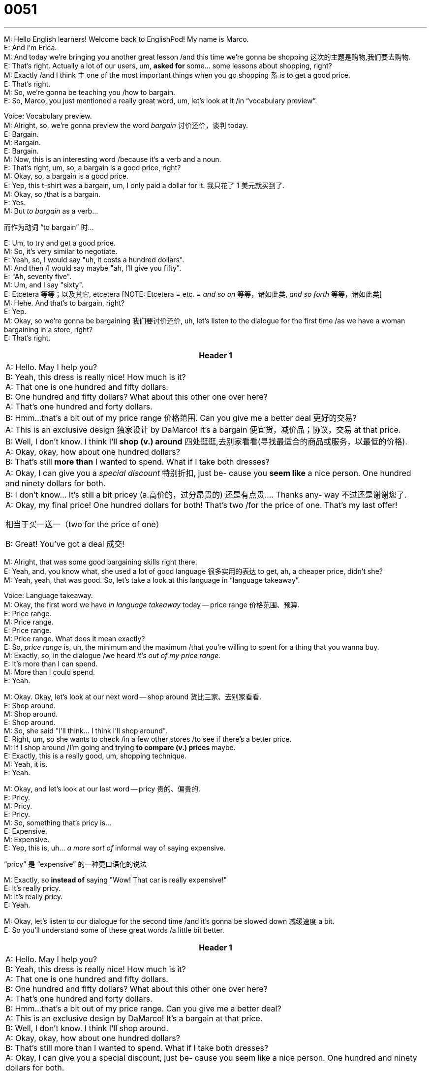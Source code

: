 = 0051
:toc: left
:toclevels: 3
:sectnums:
:stylesheet: ../../../../myAdocCss.css

'''


M: Hello English learners! Welcome back to EnglishPod! My name is Marco. +
E: And I’m Erica. +
M: And today we’re bringing you another great lesson /and this time we’re gonna be
shopping 这次的主题是购物,我们要去购物. +
E: That’s right. Actually a lot of our users, um, *asked for* some… some lessons about
shopping, right? +
M: Exactly /and I think `主` one of the most important things when you go shopping `系` is to get a
good price. +
E: That’s right. +
M: So, we’re gonna be teaching you /how to bargain. +
E: So, Marco, you just mentioned a really great word, um, let’s look at it /in “vocabulary
preview”. +

Voice: Vocabulary preview. +
M: Alright, so, we’re gonna preview the word _bargain_ 讨价还价，谈判 today. +
E: Bargain. +
M: Bargain. +
E: Bargain. +
M: Now, this is an interesting word /because it’s a verb and a noun. +
E: That’s right, um, so, a bargain is a good price, right? +
M: Okay, so, a bargain is a good price. +
E: Yep, this t-shirt was a bargain, um, I only paid a dollar for it. 我只花了 1 美元就买到了. +
M: Okay, so /that is a bargain. +
E: Yes. +
M: But _to bargain_ as a verb…

[.my2]
而作为动词 “to bargain” 时… +

E: Um, to try and get a good price. +
M: So, it’s very similar to negotiate. +
E: Yeah, so, I would say "uh, it costs a hundred dollars". +
M: And then /I would say maybe "ah, I’ll give you fifty". +
E: "Ah, seventy five". +
M: Um, and I say "sixty". +
E: Etcetera 等等；以及其它, etcetera [NOTE: Etcetera = etc. = _and so on_ 等等，诸如此类, _and so forth_ 等等，诸如此类] +
M: Hehe. And that’s to bargain, right? +
E: Yep. +
M: Okay, so we’re gonna be bargaining 我们要讨价还价, uh, let’s listen to the dialogue for the first time /as
we have a woman bargaining in a store, right? +
E: That’s right. +

[.small]
[options="autowidth" cols="1a"]
|===
|Header 1

|A: Hello. May I help you? +
B: Yeah, this dress is really nice! How much is it? +
A: That one is one hundred and fifty dollars. +
B: One hundred and fifty dollars? What about this
other one over here? +
A: That’s one hundred and forty dollars. +
B: Hmm...that’s a bit out of my price range 价格范围. Can you
give me a better deal 更好的交易? +
A: This is an exclusive design 独家设计 by DaMarco! It’s a
bargain 便宜货，减价品；协议，交易 at that price. +
B: Well, I don’t know. I think I’ll *shop (v.) around* 四处逛逛,去别家看看(寻找最适合的商品或服务，以最低的价格). +
A: Okay, okay, how about one hundred dollars? +
B: That’s still *more than* I wanted to spend. What if I
take both dresses? +
A: Okay, I can give you a _special discount_ 特别折扣, just be-
cause you *seem like* a nice person. One hundred
and ninety dollars for both. +
B: I don’t know... It’s still a bit pricey (a.高价的，过分昂贵的) 还是有点贵.... Thanks any-
way 不过还是谢谢您了. +
A: Okay, my final price! One hundred dollars for
both! That’s two /for the price of one. That’s my
last offer! +

[.my2]
相当于买一送一（two for the price of one）

B: Great! You’ve got a deal 成交!
|===


 
M: Alright, that was some good bargaining skills right there. +
E: Yeah, and, you know what, she used a lot of good language 很多实用的表达 to get, ah, a cheaper price,
didn’t she? +
M: Yeah, yeah, that was good. So, let’s take a look at this language in “language 
takeaway”. +

Voice: Language takeaway. +
M: Okay, the first word we have _in language takeaway_ today -- price range 价格范围、预算. +
E: Price range. +
M: Price range. +
E: Price range. +
M: Price range. What does it mean exactly? +
E: So, _price range_ is, uh, the minimum and the maximum /that you’re willing to spent for a
thing that you wanna buy. +
M: Exactly, so, in the dialogue /we heard _it’s out of my price range_. +
E: It’s more than I can spend. +
M: More than I could spend. +
E: Yeah. +

M: Okay. Okay, let’s look at our next word -- shop around 货比三家、去别家看看. +
E: Shop around. +
M: Shop around. +
E: Shop around. +
M: So, she said "I’ll think… I think I’ll shop around". +
E: Right, um, so she wants to check /in a few other stores /to see if there’s a better price. +
M: If I shop around /I’m going and trying *to compare (v.) prices* maybe. +
E: Exactly, this is a really good, um, shopping technique. +
M: Yeah, it is. +
E: Yeah. +

M: Okay, and let’s look at our last word -- pricy  贵的、偏贵的. +
E: Pricy. +
M: Pricy. +
E: Pricy. +
M: So, something that’s pricy is… +
E: Expensive. +
M: Expensive. +
E: Yep, this is, uh… _a more sort of_ informal way of saying expensive. +

[.my2]
“pricy” 是 “expensive” 的一种更口语化的说法

M: Exactly, so *instead of* saying "Wow! That car is really expensive!" +
E: It’s really pricy. +
M: It’s really pricy. +
E: Yeah. +

M: Okay, let’s listen to our dialogue for the second time /and it’s gonna be slowed down 减缓速度 a bit. +
E: So you’ll understand some of these great words /a little bit better. +

[.small]
[options="autowidth" cols="1a"]
|===
|Header 1

|A: Hello. May I help you? +
B: Yeah, this dress is really nice! How much is it? +
A: That one is one hundred and fifty dollars. +
B: One hundred and fifty dollars? What about this
other one over here? +
A: That’s one hundred and forty dollars. +
B: Hmm...that’s a bit out of my price range. Can you
give me a better deal? +
A: This is an exclusive design by DaMarco! It’s a
bargain at that price. +
B: Well, I don’t know. I think I’ll shop around. +
A: Okay, okay, how about one hundred dollars? +
B: That’s still more than I wanted to spend. What if I
take both dresses? +
A: Okay, I can give you a special discount, just be-
cause you seem like a nice person. One hundred
and ninety dollars for both. +
B: I don’t know... It’s still a bit pricey.... Thanks any-
way. +
A: Okay, my final price! One hundred dollars for
both! That’s two for the price of one. That’s my
last offer! +
B: Great! You’ve got a deal!
|===


 
M: So, we’ve covered the language in this dialogue, now let’s take a look at some of the 
phrases /in “putting it together”. +
Voice: Putting it together. +
E: So, Marco, in this dialogue /there’s a lot of really useful phrases, um, to help you get a
better price /when you shop, right? +
M: Exactly. +
E: So, the first one we have is _can you give me a better deal_? +
M: Can you give me a better deal? +
E: Can you give me a better deal? +
M: So, if I’m shopping /and something is too expensive… +
E: Yeah. +
M: I would use this sentence with the shopkeeper （通常指小商店的）店主. +

[.my2]
我会对店主说这句话.

E: Yeah, so you might say, um, "hey, this is out of my price range, could you give me a 
better deal?" +
M: Can you give me a better deal? +
E: Yep. +
M: Okay, we have some examples of _can you give me a better deal_, let’s listen. +

Voice: Example one. +
A: I really like this shirt, but it’s too expensive. Can you give me a better deal? +

Voice: Example two. +
B: Can you give me a better price /on this car? I really don’t have that much money. +

E: So, you can see here that /you can say "can you give me a better deal" or "can you give
me a better price". +

M: Alright, let’s take a look at our next phrase -- _that’s still more than I wanted to spend_. +
E: That’s still more than I wanted to spend. +
M: That’s still more than I wanted to spend. +
E: So, if the seller suggests (v.) a really high price /you can say… +
M: That’s still more than I wanted to spend. So basically /you’re telling the shopkeeper… +
E: Still too expensive. +
M: It’s still too expensive. +
E: Yeah. +
M: You still don’t want to spend that much. +
E: Uhu. +

M: Alright, let’s take a look at our last phrase. +
E: That’s my last offer 这是我最后的报价了. +
M: That’s my last offer. +
E: That’s my last offer. +
M: Now, this could work (v.) both ways. It could be the shopkeeper /that's telling you that.   +

[.my2]
这句话双方都能用。可能是店主跟你说…

E: That’s my lowest price. +
M: Right. Or you could say /that’s my last offer. +
E: That’s my highest price, if you are buying it. +
M: Right, because sometimes /when you're bargaining /the shopkeeper will say "alright,
_what’s your best offer_ 那你最多能出多少钱, how much will you pay?" +
E: "Hundred dollars, that’s my final offer". +
M: Exactly. +
E: Uhu. +

M: Alright, so, we’ve looked at _a lot of_ great phrases and words /and now you’re ready to
bargain /and also listen to this dialog for the third time /and then we’ll come back and talk
some more. +

[.small]
[options="autowidth" cols="1a"]
|===
|Header 1

|A: Hello. May I help you? +
B: Yeah, this dress is really nice! How much is it? +
A: That one is one hundred and fifty dollars. +
B: One hundred and fifty dollars? What about this
other one over here? +
A: That’s one hundred and forty dollars. +
B: Hmm...that’s a bit out of my price range. Can you
give me a better deal? +
A: This is an exclusive design by DaMarco! It’s a
bargain at that price. +
B: Well, I don’t know. I think I’ll shop around. +
A: Okay, okay, how about one hundred dollars? +
B: That’s still more than I wanted to spend. What if I
take both dresses? +
A: Okay, I can give you a special discount, just be-
cause you seem like a nice person. One hundred
and ninety dollars for both. +
B: I don’t know... It’s still a bit pricey.... Thanks any-
way. +
A: Okay, my final price! One hundred dollars for
both! That’s two for the price of one. That’s my
last offer! +
B: Great! You’ve got a deal!
|===


 
M: Alright, so I know that /in Canada /it’s not really common to bargain 砍价其实不太常见, right? +
E: No, it… it really isn’t /like even when you go to the market to buy fruits and vegetables,
uh, it’s very very rare /to bargain with the shopkeeper. +

[.my2]
确实不常见。就算是去市场买水果蔬菜，也很少会跟摊主砍价。

M: Uhu, uhu. +
E: How about in Ecuador 厄瓜多尔（位于拉丁美洲）? +
M: No, in Ecuador /you definitely bargain 你肯定会讨价还价. +
E: Really? +
M: Well, if you go to the mall, for example… +
E: Yep. +
M: Or if you go to a supermarket, of course you wouldn’t really bargain. 去超市，那肯定不用砍价 +
E: Yeah. +
M: Unless maybe you go to a small store /or you go to one of the local markets. +
E: Yeah. +
M: Then it’s more common to bargain. +
E: Yeah. +
M: #And you have to, because people expect (v.) you to barging.# +

[.my2]
而且你必须砍价，因为卖家都默认你会砍价。

E: Really? +
M: Yeah, yeah, in many countries in the world /bargaining is almost like an art. +
E: Yeah, that’s true. Actually, Marco, you are an excellent bargainer 交易者；讨价还价的人, aren’t you? +
M: Hehe. Yeah, I’ve… I’ve been known (v.) *to bargain with* the shopkeepers /in… ah… I’ve been
known to bargain _a little bit_ 稍微地,有那么一点 with… with the shopkeepers /and helping out 帮忙. +

[.my2]
我确实有过跟店主砍价的经历，而且有时候还能帮别人砍到好价格。 +
熟悉我的人都知道，我（在购物时）会​​​​稍微​​​​跟店主讲一下价，帮（自己/大家）省点钱。

E: A little bit? I mean /you’ve got better prices *than* I can even imagine (v.) getting. +

[.my2]
我记得你砍到的价格，比我能想到的最低价还低呢！

M: Hehe. Yeah, that’s… that’s a good story /maybe we’ll get JP to… *to go to* our comments section 评论部分,评论区 /and tell you about that, ah… +
E: Yeah. +

M: So, we want to know about your countries. _Is it common_ to bargain? Do you really do it?
Is it okay? Or when is it okay? +
E: Yes, tell us. Visit our website at englishpod.com, tell us about, um, you country’s 
_bargaining customs_ 砍价习俗 and, um, also leave your questions there for us. +
M: Exactly, we’ll be there to answer them, but _until then_ 直到那时 we gotta go, so… Bye! +
E: Good bye! 
 

'''



